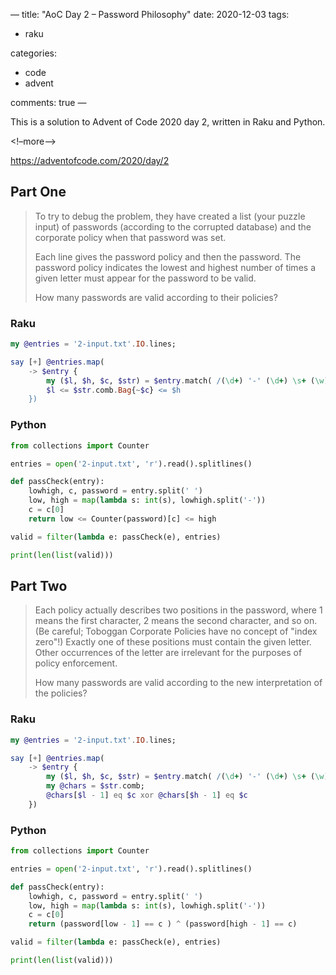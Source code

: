 ---
title: "AoC Day 2 – Password Philosophy"
date: 2020-12-03
tags:
  - raku
categories:
  - code
  - advent
comments: true
---

This is a solution to Advent of Code 2020 day 2, written in Raku and Python.

<!--more-->

[[https://adventofcode.com/2020/day/2]]

** Part One

#+begin_quote
To try to debug the problem, they have created a list (your puzzle input) of passwords
(according to the corrupted database) and the corporate policy when that password was set.

Each line gives the password policy and then the password. The password policy indicates the
lowest and highest number of times a given letter must appear for the password to be valid.

How many passwords are valid according to their policies?
#+end_quote

*** Raku

#+begin_src raku :results output
  my @entries = '2-input.txt'.IO.lines;

  say [+] @entries.map(
      -> $entry {
          my ($l, $h, $c, $str) = $entry.match( /(\d+) '-' (\d+) \s+ (\w) ':' \s+ (\w+)/ ).values;
          $l <= $str.comb.Bag{~$c} <= $h
      })
#+end_src

#+RESULTS:
: 538

*** Python

#+begin_src python :results output
  from collections import Counter

  entries = open('2-input.txt', 'r').read().splitlines()

  def passCheck(entry):
      lowhigh, c, password = entry.split(' ')
      low, high = map(lambda s: int(s), lowhigh.split('-'))
      c = c[0]
      return low <= Counter(password)[c] <= high

  valid = filter(lambda e: passCheck(e), entries)

  print(len(list(valid)))
#+end_src

#+RESULTS:
: 538


** Part Two

#+begin_quote
Each policy actually describes two positions in the password, where 1 means the first character,
2 means the second character, and so on. (Be careful; Toboggan Corporate Policies have no
concept of "index zero"!) Exactly one of these positions must contain the given letter. Other
occurrences of the letter are irrelevant for the purposes of policy enforcement.

How many passwords are valid according to the new interpretation of the policies?
#+end_quote

*** Raku

#+begin_src raku :results output
  my @entries = '2-input.txt'.IO.lines;

  say [+] @entries.map(
      -> $entry {
          my ($l, $h, $c, $str) = $entry.match( /(\d+) '-' (\d+) \s+ (\w) ':' \s+ (\w+)/ ).values;
          my @chars = $str.comb;
          @chars[$l - 1] eq $c xor @chars[$h - 1] eq $c
      })
#+end_src

#+RESULTS:
: 489

*** Python

#+begin_src python :results output
  from collections import Counter

  entries = open('2-input.txt', 'r').read().splitlines()

  def passCheck(entry):
      lowhigh, c, password = entry.split(' ')
      low, high = map(lambda s: int(s), lowhigh.split('-'))
      c = c[0]
      return (password[low - 1] == c ) ^ (password[high - 1] == c)

  valid = filter(lambda e: passCheck(e), entries)

  print(len(list(valid)))
#+end_src

#+RESULTS:
: 489
